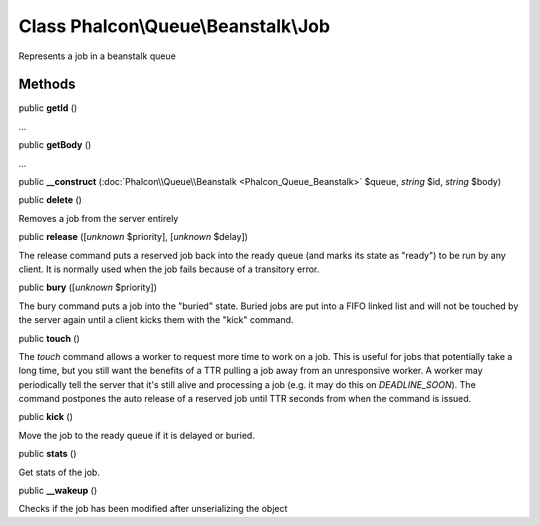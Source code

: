 Class **Phalcon\\Queue\\Beanstalk\\Job**
========================================

Represents a job in a beanstalk queue


Methods
-------

public  **getId** ()

...


public  **getBody** ()

...


public  **__construct** (:doc:`Phalcon\\Queue\\Beanstalk <Phalcon_Queue_Beanstalk>` $queue, *string* $id, *string* $body)





public  **delete** ()

Removes a job from the server entirely



public  **release** ([*unknown* $priority], [*unknown* $delay])

The release command puts a reserved job back into the ready queue (and marks its state as "ready") to be run by any client. It is normally used when the job fails because of a transitory error.



public  **bury** ([*unknown* $priority])

The bury command puts a job into the "buried" state. Buried jobs are put into a FIFO linked list and will not be touched by the server again until a client kicks them with the "kick" command.



public  **touch** ()

The `touch` command allows a worker to request more time to work on a job. This is useful for jobs that potentially take a long time, but you still want the benefits of a TTR pulling a job away from an unresponsive worker. A worker may periodically tell the server that it's still alive and processing a job (e.g. it may do this on `DEADLINE_SOON`). The command postpones the auto release of a reserved job until TTR seconds from when the command is issued.



public  **kick** ()

Move the job to the ready queue if it is delayed or buried.



public  **stats** ()

Get stats of the job.



public  **__wakeup** ()

Checks if the job has been modified after unserializing the object



